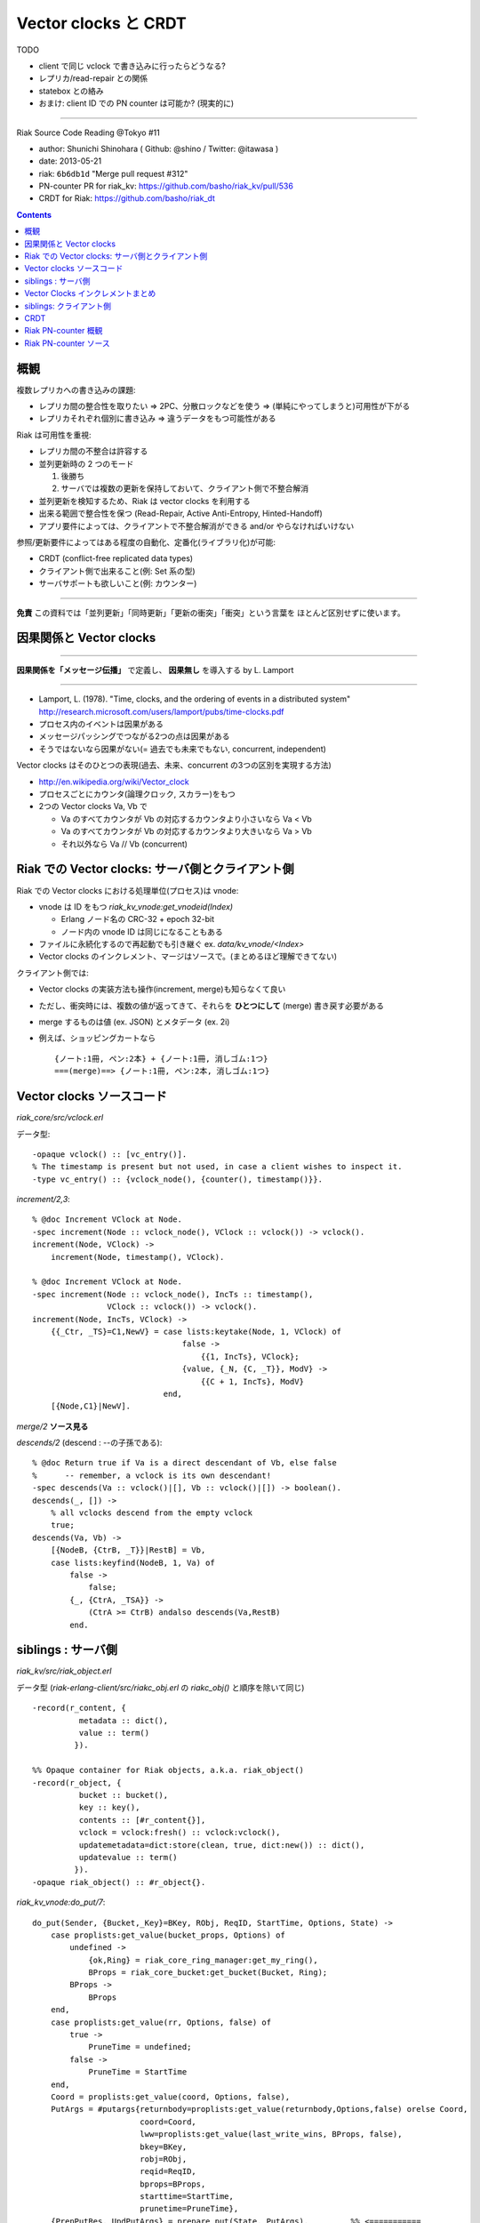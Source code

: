 =====================
Vector clocks と CRDT
=====================

TODO

- client で同じ vclock で書き込みに行ったらどうなる?
- レプリカ/read-repair との関係
- statebox との絡み
- おまけ: client ID での PN counter は可能か? (現実的に)

----

Riak Source Code Reading @Tokyo #11

- author: Shunichi Shinohara ( Github: @shino / Twitter: @itawasa )
- date: 2013-05-21
- riak: ``6b6db1d`` "Merge pull request #312"
- PN-counter PR for riak_kv: https://github.com/basho/riak_kv/pull/536
- CRDT for Riak: https://github.com/basho/riak_dt

.. contents:: :depth: 2

概観
====

複数レプリカへの書き込みの課題:

- レプリカ間の整合性を取りたい
  => 2PC、分散ロックなどを使う
  => (単純にやってしまうと)可用性が下がる
- レプリカそれぞれ個別に書き込み
  => 違うデータをもつ可能性がある

Riak は可用性を重視:

- レプリカ間の不整合は許容する
- 並列更新時の 2 つのモード

  1. 後勝ち
  2. サーバでは複数の更新を保持しておいて、クライアント側で不整合解消

- 並列更新を検知するため、Riak は vector clocks を利用する
- 出来る範囲で整合性を保つ (Read-Repair, Active Anti-Entropy, Hinted-Handoff)
- アプリ要件によっては、クライアントで不整合解消ができる and/or やらなければいけない

参照/更新要件によってはある程度の自動化、定番化(ライブラリ化)が可能:

- CRDT (conflict-free replicated data types)
- クライアント側で出来ること(例: Set 系の型)
- サーバサポートも欲しいこと(例: カウンター)

----

**免責** この資料では「並列更新」「同時更新」「更新の衝突」「衝突」という言葉を
ほとんど区別せずに使います。

因果関係と Vector clocks
========================

----

**因果関係を「メッセージ伝播」** で定義し、 **因果無し** を導入する by L. Lamport

----

- Lamport, L. (1978).
  "Time, clocks, and the ordering of events in a distributed system"
  http://research.microsoft.com/users/lamport/pubs/time-clocks.pdf
- プロセス内のイベントは因果がある
- メッセージパッシングでつながる2つの点は因果がある
- そうではないなら因果がない(= 過去でも未来でもない, concurrent, independent)

Vector clocks はそのひとつの表現(過去、未来、concurrent の3つの区別を実現する方法)

- http://en.wikipedia.org/wiki/Vector_clock
- プロセスごとにカウンタ(論理クロック, スカラー)をもつ
- 2つの Vector clocks Va, Vb で

  - Va のすべてカウンタが Vb の対応するカウンタより小さいなら Va < Vb
  - Va のすべてカウンタが Vb の対応するカウンタより大きいなら Va > Vb
  - それ以外なら Va // Vb (concurrent)

Riak での Vector clocks: サーバ側とクライアント側
=================================================

Riak での Vector clocks における処理単位(プロセス)は vnode:

- vnode は ID をもつ `riak_kv_vnode:get_vnodeid(Index)`

  - Erlang ノード名の CRC-32 + epoch 32-bit
  - ノード内の vnode ID は同じになることもある

- ファイルに永続化するので再起動でも引き継ぐ ex. `data/kv_vnode/<Index>` ::
- Vector clocks のインクレメント、マージはソースで。(まとめるほど理解できてない)

クライアント側では:

- Vector clocks の実装方法も操作(increment, merge)も知らなくて良い
- ただし、衝突時には、複数の値が返ってきて、それらを **ひとつにして** (merge)
  書き戻す必要がある
- merge するものは値 (ex. JSON) とメタデータ (ex. 2i)
- 例えば、ショッピングカートなら ::

     {ノート:1冊, ペン:2本} + {ノート:1冊, 消しゴム:1つ}
     ===(merge)==> {ノート:1冊, ペン:2本, 消しゴム:1つ}


Vector clocks ソースコード
==========================

`riak_core/src/vclock.erl`

データ型::

   -opaque vclock() :: [vc_entry()].
   % The timestamp is present but not used, in case a client wishes to inspect it.
   -type vc_entry() :: {vclock_node(), {counter(), timestamp()}}.

`increment/2,3`::

   % @doc Increment VClock at Node.
   -spec increment(Node :: vclock_node(), VClock :: vclock()) -> vclock().
   increment(Node, VClock) ->
       increment(Node, timestamp(), VClock).

   % @doc Increment VClock at Node.
   -spec increment(Node :: vclock_node(), IncTs :: timestamp(),
                   VClock :: vclock()) -> vclock().
   increment(Node, IncTs, VClock) ->
       {{_Ctr, _TS}=C1,NewV} = case lists:keytake(Node, 1, VClock) of
                                   false ->
                                       {{1, IncTs}, VClock};
                                   {value, {_N, {C, _T}}, ModV} ->
                                       {{C + 1, IncTs}, ModV}
                               end,
       [{Node,C1}|NewV].

`merge/2` **ソース見る**

`descends/2` (descend : --の子孫である)::

   % @doc Return true if Va is a direct descendant of Vb, else false
   %      -- remember, a vclock is its own descendant!
   -spec descends(Va :: vclock()|[], Vb :: vclock()|[]) -> boolean().
   descends(_, []) ->
       % all vclocks descend from the empty vclock
       true;
   descends(Va, Vb) ->
       [{NodeB, {CtrB, _T}}|RestB] = Vb,
       case lists:keyfind(NodeB, 1, Va) of
           false ->
               false;
           {_, {CtrA, _TSA}} ->
               (CtrA >= CtrB) andalso descends(Va,RestB)
           end.

siblings : サーバ側
===================

`riak_kv/src/riak_object.erl`

データ型
(`riak-erlang-client/src/riakc_obj.erl` の `riakc_obj()` と順序を除いて同じ) ::

   -record(r_content, {
             metadata :: dict(),
             value :: term()
            }).

   %% Opaque container for Riak objects, a.k.a. riak_object()
   -record(r_object, {
             bucket :: bucket(),
             key :: key(),
             contents :: [#r_content{}],
             vclock = vclock:fresh() :: vclock:vclock(),
             updatemetadata=dict:store(clean, true, dict:new()) :: dict(),
             updatevalue :: term()
            }).
   -opaque riak_object() :: #r_object{}.

`riak_kv_vnode:do_put/7`::

   do_put(Sender, {Bucket,_Key}=BKey, RObj, ReqID, StartTime, Options, State) ->
       case proplists:get_value(bucket_props, Options) of
           undefined ->
               {ok,Ring} = riak_core_ring_manager:get_my_ring(),
               BProps = riak_core_bucket:get_bucket(Bucket, Ring);
           BProps ->
               BProps
       end,
       case proplists:get_value(rr, Options, false) of
           true ->
               PruneTime = undefined;
           false ->
               PruneTime = StartTime
       end,
       Coord = proplists:get_value(coord, Options, false),
       PutArgs = #putargs{returnbody=proplists:get_value(returnbody,Options,false) orelse Coord,
                          coord=Coord,
                          lww=proplists:get_value(last_write_wins, BProps, false),
                          bkey=BKey,
                          robj=RObj,
                          reqid=ReqID,
                          bprops=BProps,
                          starttime=StartTime,
                          prunetime=PruneTime},
       {PrepPutRes, UpdPutArgs} = prepare_put(State, PutArgs),         %% <===========
       {Reply, UpdState} = perform_put(PrepPutRes, State, UpdPutArgs), %% <===========
       riak_core_vnode:reply(Sender, Reply),

       update_index_write_stats(UpdPutArgs#putargs.is_index, UpdPutArgs#putargs.index_specs),
       UpdState.

`riak_kv_vnode:prepare_put/2`::

   prepare_put(State=#state{vnodeid=VId,
                            mod=Mod,
                            modstate=ModState},
               PutArgs=#putargs{bkey={Bucket, _Key},
                                lww=LWW,
                                coord=Coord,
                                robj=RObj,
                                starttime=StartTime}) ->
       %% Can we avoid reading the existing object? If this is not an
       %% index backend, and the bucket is set to last-write-wins, then
       %% no need to incur additional get. Otherwise, we need to read the
       %% old object to know how the indexes have changed.
       {ok, Capabilities} = Mod:capabilities(Bucket, ModState),
       IndexBackend = lists:member(indexes, Capabilities),
       %% LWW かつ Index しない場合は prepare_put/3 を省略
       %% 例: bitcask で LWW なら新しい値を書き込むだけ、最新のものが見える(?):
       %% 例: bitcask で NOT LWW なら prepare_put/3 で一度読む
       %% 例: leveldb なら prepare_put/3 にいく、IndexBackend=true を渡している
       case LWW andalso not IndexBackend of
           true ->
               ObjToStore =
                   case Coord of
                       true ->
                           riak_object:increment_vclock(RObj, VId, StartTime);
                       false ->
                           RObj
                   end,
               {{true, ObjToStore}, PutArgs#putargs{is_index = false}};
           false ->
               prepare_put(State, PutArgs, IndexBackend)
       end.

`riak_kv_vnode:prepare_put/3`::
   prepare_put(#state{idx=Idx,
                      vnodeid=VId,
                      mod=Mod,
                      modstate=ModState},
               PutArgs=#putargs{bkey={Bucket, Key},
                                robj=RObj,
                                bprops=BProps,
                                coord=Coord,
                                lww=LWW,
                                starttime=StartTime,
                                prunetime=PruneTime},
               IndexBackend) ->
       %% まずは backend GET で値を取ってくる
       GetReply =
           case Mod:get(Bucket, Key, ModState) of
               {error, not_found, _UpdModState} ->
                   ok;
               % NOTE: bad_crc is NOT an official backend response. It is
               % specific to bitcask currently and handling it may be changed soon.
               % A standard set of responses will be agreed on
               % https://github.com/basho/riak_kv/issues/496
               {error, bad_crc, _UpdModState} ->
                   lager:info("Bad CRC detected while reading Partition=~p, "
                              "Bucket=~p, Key=~p", [Idx, Bucket, Key]),
                   ok;
               {ok, GetVal, _UpdModState} ->
                   {ok, GetVal}
           end,
       case GetReply of
           %% not_found or bad_crc のとき
           ok ->
               %% index つかえるか?
               case IndexBackend of
                   true ->
                       IndexSpecs = riak_object:index_specs(RObj);
                   false ->
                       IndexSpecs = []
               end,
               ObjToStore = case Coord of
                                true ->
                                    riak_object:increment_vclock(RObj, VId, StartTime);
                                false ->
                                    RObj
                            end,
               {{true, ObjToStore}, PutArgs#putargs{index_specs=IndexSpecs,
                                                    is_index=IndexBackend}};
           %% backend に値があった時
           {ok, Val} ->
               OldObj = object_from_binary(Bucket, Key, Val),
               case put_merge(Coord, LWW, OldObj, RObj, VId, StartTime) of %% <====
                   {oldobj, OldObj1} ->
                       {{false, OldObj1}, PutArgs};
                   {newobj, NewObj} ->
                       VC = riak_object:vclock(NewObj),
                       AMObj = enforce_allow_mult(NewObj, BProps),
                       case IndexBackend of
                           true ->
                               IndexSpecs =
                                   riak_object:diff_index_specs(AMObj,
                                                                OldObj);
                           false ->
                               IndexSpecs = []
                       end,
                       case PruneTime of
                           undefined ->
                               ObjToStore = AMObj;
                           _ ->
                               ObjToStore =
                                   riak_object:set_vclock(AMObj,
                                                          vclock:prune(VC,
                                                                       PruneTime,
                                                                       BProps))
                       end,
                       {{true, ObjToStore},
                        PutArgs#putargs{index_specs=IndexSpecs, is_index=IndexBackend}}
               end
       end.

`riak_kv_vnode:put_merge/6`::

   %% いくつか枝があるうち Coord = true, LWW = false
   put_merge(true, false, CurObj, UpdObj, VId, StartTime) ->
       UpdObj1 = riak_object:increment_vclock(UpdObj, VId, StartTime),
       UpdVC = riak_object:vclock(UpdObj1),
       CurVC = riak_object:vclock(CurObj),

       %% Check the coord put will replace the existing object
       case vclock:get_counter(VId, UpdVC) > vclock:get_counter(VId, CurVC) andalso
           vclock:descends(CurVC, UpdVC) == false andalso
           vclock:descends(UpdVC, CurVC) == true of
           true ->
               {newobj, UpdObj1};
           false ->
               %% If not, make sure it does
               {newobj, riak_object:increment_vclock(
                          riak_object:merge(CurObj, UpdObj1), VId, StartTime)}
       end.

`riak_object:merge/2`::

   %% @doc  Merge the contents and vclocks of OldObject and NewObject.
   %%       Note:  This function calls apply_updates on NewObject.
   -spec merge(riak_object(), riak_object()) -> riak_object().
   merge(OldObject, NewObject) ->
       NewObj1 = apply_updates(NewObject),
       OldObject#r_object{contents=lists:umerge(lists:usort(NewObject#r_object.contents),
                                                lists:usort(OldObject#r_object.contents)),
                          vclock=vclock:merge([OldObject#r_object.vclock,
                                               NewObj1#r_object.vclock]),
                          updatemetadata=dict:store(clean, true, dict:new()),
                          updatevalue=undefined}.

衝突した場合

- `#r_object` の contents に メタデータ、値の組みを複数突っ込む。
- vclock は新旧マージして入れておく。

Vector Clocks インクレメントまとめ
==================================

**あとで**

siblings: クライアント側
========================

Riak における vclock により検知された並列更新 JSON データの読み込み時解決

- Ruby: https://gist.github.com/shino/2d700d005ff1e195dc15
- Python: https://gist.github.com/voluntas/a3f0547fcdd2fb5de1fc

CRDT
====

- "A comprehensive study of Convergent and Commutative Replicated Data Types"
  http://hal.upmc.fr/docs/00/55/55/88/PDF/techreport.pdf
- Strong Eventual Consistency and Conflict-free Replicated Data Types
  Microsoft Research
  http://research.microsoft.com/apps/video/dl.aspx?id=153540
- Ruby CRDT library by aphyr: https://github.com/aphyr/meangirls
- Python CRDT library by Eric Moritz: https://github.com/ericmoritz/crdt
- mochi/statebox: https://github.com/mochi/statebox

ものすごく簡単な例

- 追加しか出来ない集合 (Grow-Set, G-Set)

もうちょっと面倒な例

- 増加しか出来ないカウンタ (Grow-Counter, G-Counter)

複合系:
- 増減できるカウンタ(PN-Counter) = G-Counter 2 つ
- 追加、削除もできる集合 (LWW-Set, Observed-Removed Set) = Set の要素にメタデータ付与

注意1: CRDT の有無にかかわらず、ホットデータは注意が必要

- たとえば 1000 クライアントがひとつのカウンターを更新
- Riak の水平のスケーラビリティの良さを生かせない
- 変化形の例: Riak のキー = `{カウンターのキー, サブキー=1..100}` の複合キー

  - 更新はランダムサブキーで更新して分散させる
  - 参照は 100 個 GET して足し算

注意2: データの肥大化

- カウンターはシーケンシャル処理の粒度となる ID を必要とする
- ID は、Riak サーバ側なら vnode, クライアント側なら MAC アドレス + Thread ID?
  状況に応じて考える必要あり
- ノード追加してパーティションの移動が起きたらプライマリの vnode (ID) が変わる。
  繰り替え起きたらどこまで増加する? 古いデータを prune することは可能か?
- クライアント側で OS プロセス ID を使うと再起動の度に ID が変わっていく、危険。

Riak PN-counter 概観
====================

準備 (すぐに古くなるので注意)

- riak を clone
- 一旦 `./rebar get-dpes`
- deps/riak_kv を `rdb-kv-counter` ブランチに変更
- deps/riak_pb を `rdb-kv-counter` ブランチに変更
- deps/riak_api/rebar.config にて riap_pb の依存バージョンを `.*` に変更
- rel/files/app.config に `{default_bucket_props, [{allow_mult, true}]}` 追加
- `make stage` or `make stagedevrel`

使い方 (riak_kv README 抜粋)::

   $ curl -X POST localhost:8098/buckets/my_counters/counters/c1 -d 1
   $ curl localhost:8098/buckets/my_counters/counters/c1
   1
   $ curl -X POST localhost:8098/buckets/my_counters/counters/c1 -d 100
   101
   $ curl -X POST localhost:8098/buckets/my_counters/counters/c1 -d -1
   100

Riak PN-counter ソース
======================

`riak_kv/include/riak_kv_types.hrl`::

   -define(COUNTER_TYPE, "application/riak_pncounter").

`riak_kv/src/riak_kv_wm_counter:accept_doc_body/2`::

            Doc0 = riak_object:new(B, K, ?NEW_COUNTER, ?COUNTER_TYPE),
            VclockDoc = riak_object:set_vclock(Doc0, vclock:fresh()),
            Options = [{counter_op, CounterOp}],
            case C:put(VclockDoc, [{w, Ctx#ctx.w}, {dw, Ctx#ctx.dw}, {pw, Ctx#ctx.pw},
                                   {timeout, 60000} | Options]) of

- `put` に `counter_op` が追加されている、CounterOp は増分の数値

`riak_kv/src/riak_kv_vnode` のカウンター更新

`riak_kv/src/riak_kv_vnode:prepare_put/3` カウンター更新の枝::

     OldObj = object_from_binary(Bucket, Key, Val),
     case put_merge(Coord, LWW, OldObj, RObj, VId, StartTime) of
         {oldobj, OldObj1} ->
             {{false, OldObj1}, PutArgs};
         {newobj, NewObj} ->
             VC = riak_object:vclock(NewObj),
             AMObj = enforce_allow_mult(NewObj, BProps),
             IndexSpecs = case IndexBackend of
                              true ->
                                  riak_object:diff_index_specs(AMObj,
                                                      OldObj);
                              false ->
                                  []
             end,
             ObjToStore = case PruneTime of
                              undefined ->
                                  AMObj;
                              _ ->
                                  riak_object:set_vclock(AMObj,
                                                         vclock:prune(VC,
                                                                      PruneTime,
                                                                      BProps))
             end,
             ObjToStore2 = handle_counter(Coord, CounterOp, VId, ObjToStore),
             {{true, ObjToStore2},
              PutArgs#putargs{index_specs=IndexSpecs, is_index=IndexBackend}}
     end

`riak_kv_vnode:handle_counter/4`::

   handle_counter(true, CounterOp, VId, RObj) when is_integer(CounterOp) ->
       riak_kv_counter:update(RObj, VId, CounterOp);
   handle_counter(false, CounterOp, _Vid, RObj) when is_integer(CounterOp) ->
       %% non co-ord put, merge the values if there are siblings
       %% 'cos that is the point of CRDTs / counters: no siblings
       riak_kv_counter:merge(RObj);
   handle_counter(_Coord, __CounterOp, _VId, RObj) ->
   RObj.

`riak_kv_counter:update/3`::

   update(RObj, Actor, Amt) ->
       {Meta, Counter0, NonCounterSiblings} = merge_object(RObj),
       Counter = case Amt of
                     0 -> Counter0;
                     _ -> update_counter(Counter0, Actor, Amt)
                 end,
       update_object(RObj, Meta, Counter, NonCounterSiblings).

`riak_kv_counter:update_counter/3`::

   update_counter(undefined, Actor, Amt) ->
       update_counter(riak_kv_pncounter:new(), Actor, Amt);
   update_counter(Counter, Actor, Amt) ->
       Op = counter_op(Amt),
       riak_kv_pncounter:update(Op, Actor, Counter).

`riak_kv_pncounter:update/3`::

   update(increment, Actor, {Incr, Decr}) ->
       {riak_kv_gcounter:update(increment, Actor, Incr), Decr};
   update({increment, By}, Actor, {Incr, Decr}) when is_integer(By), By > 0 ->
       {riak_kv_gcounter:update({increment, By}, Actor, Incr), Decr};
   update(decrement, Actor, {Incr, Decr}) ->
       {Incr, riak_kv_gcounter:update(increment, Actor, Decr)};
   update({decrement, By}, Actor, {Incr, Decr}) when is_integer(By), By > 0 ->
       {Incr, riak_kv_gcounter:update({increment, By}, Actor, Decr)}.

`riak_kv_gcounter:update/3`::

   update_expected(_ID, increment, Prev) ->
       Prev+1;
   update_expected(_ID, {increment, By}, Prev) ->
       Prev+By;
   update_expected(_ID, _Op, Prev) ->
       Prev.
